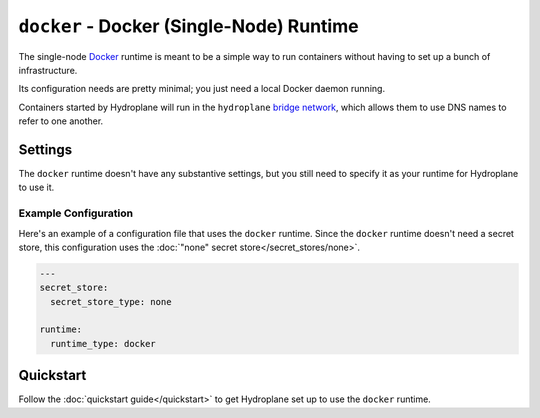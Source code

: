 ``docker`` - Docker (Single-Node) Runtime
=========================================

The single-node `Docker <https://www.docker.com/>`_ runtime is meant to be a simple way to run containers without having to set up a bunch of infrastructure.

Its configuration needs are pretty minimal; you just need a local Docker daemon running.

Containers started by Hydroplane will run in the ``hydroplane`` `bridge network <https://docs.docker.com/network/bridge/>`_, which allows them to use DNS names to refer to one another.

Settings
--------

.. autopydantic_model:: hydroplane.runtimes.docker.Settings

The ``docker`` runtime doesn't have any substantive settings, but you still need to specify it as your runtime for Hydroplane to use it.

Example Configuration
^^^^^^^^^^^^^^^^^^^^^

Here's an example of a configuration file that uses the ``docker`` runtime. Since the ``docker`` runtime doesn't need a secret store, this configuration uses the :doc:`"none" secret store</secret_stores/none>`.

.. code-block:: yaml

    ---
    secret_store:
      secret_store_type: none

    runtime:
      runtime_type: docker

Quickstart
----------

Follow the :doc:`quickstart guide</quickstart>` to get Hydroplane set up to use the ``docker`` runtime.
